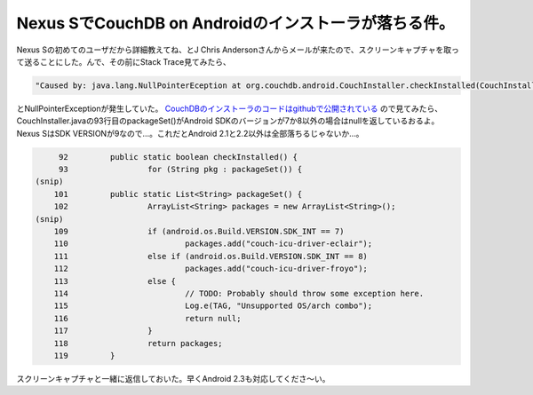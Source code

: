 Nexus SでCouchDB on Androidのインストーラが落ちる件。
=====================================================

Nexus Sの初めてのユーザだから詳細教えてね、とJ Chris Andersonさんからメールが来たので、スクリーンキャプチャを取って送ることにした。んで、その前にStack Trace見てみたら、


.. code-block:: sh


   "Caused by: java.lang.NullPointerEception at org.couchdb.android.CouchInstaller.checkInstalled(CouchInstaller.java:93)"


とNullPointerExceptionが発生していた。 `CouchDBのインストーラのコードはgithubで公開されている <http://github.com/apage43/couch-android-launcher>`_ ので見てみたら、CouchInstaller.javaの93行目のpackageSet()がAndroid SDKのバージョンが7か8以外の場合はnullを返しているおるよ。Nexus SはSDK VERSIONが9なので…。これだとAndroid 2.1と2.2以外は全部落ちるじゃないか…。




.. code-block:: sh


        92         public static boolean checkInstalled() {
        93                 for (String pkg : packageSet()) {
   (snip)
       101         public static List<String> packageSet() {
       102                 ArrayList<String> packages = new ArrayList<String>();
   (snip)
       109                 if (android.os.Build.VERSION.SDK_INT == 7)
       110                         packages.add("couch-icu-driver-eclair");
       111                 else if (android.os.Build.VERSION.SDK_INT == 8)
       112                         packages.add("couch-icu-driver-froyo");
       113                 else {
       114                         // TODO: Probably should throw some exception here.
       115                         Log.e(TAG, "Unsupported OS/arch combo");
       116                         return null;
       117                 }
       118                 return packages;
       119         }




スクリーンキャプチャと一緒に返信しておいた。早くAndroid 2.3も対応してくださ～い。






.. author:: default
.. categories:: CouchDB,gadget
.. tags::
.. comments::
